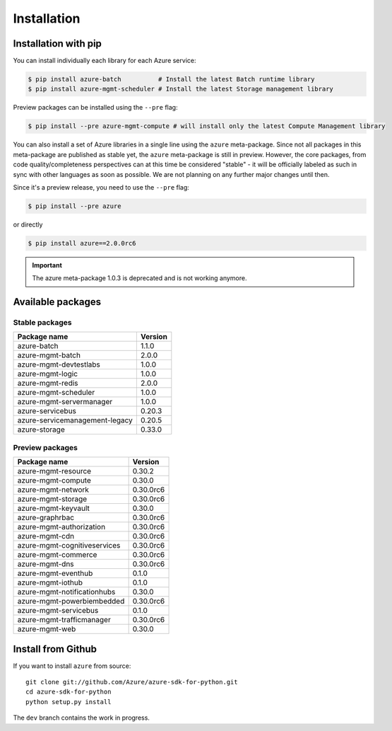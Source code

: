 Installation
============

Installation with pip
---------------------

You can install individually each library for each Azure service:

.. code-block:: console

   $ pip install azure-batch          # Install the latest Batch runtime library
   $ pip install azure-mgmt-scheduler # Install the latest Storage management library

Preview packages can be installed using the ``--pre`` flag:

.. code-block:: console

   $ pip install --pre azure-mgmt-compute # will install only the latest Compute Management library


You can also install a set of Azure libraries in a single line using the ``azure`` meta-package. Since not all packages in this meta-package are
published as stable yet, the ``azure`` meta-package is still in preview. 
However, the core packages, from code quality/completeness perspectives can at this time be considered "stable" 
- it will be officially labeled as such in sync with other languages as soon as possible. 
We are not planning on any further major changes until then.

Since it's a preview release, you need to use the ``--pre`` flag:

.. code-block:: console

   $ pip install --pre azure
   
or directly

.. code-block:: console

   $ pip install azure==2.0.0rc6

.. important:: The azure meta-package 1.0.3 is deprecated and is not working anymore.
   
Available packages
------------------

Stable packages
~~~~~~~~~~~~~~~

===================================== =======
Package name                          Version
===================================== =======
azure-batch                           1.1.0
azure-mgmt-batch                      2.0.0
azure-mgmt-devtestlabs                1.0.0
azure-mgmt-logic                      1.0.0
azure-mgmt-redis                      2.0.0
azure-mgmt-scheduler                  1.0.0
azure-mgmt-servermanager              1.0.0
azure-servicebus                      0.20.3
azure-servicemanagement-legacy        0.20.5
azure-storage                         0.33.0
===================================== =======

Preview packages
~~~~~~~~~~~~~~~~

===================================== =========
Package name                          Version  
===================================== =========
azure-mgmt-resource                   0.30.2
azure-mgmt-compute                    0.30.0
azure-mgmt-network                    0.30.0rc6
azure-mgmt-storage                    0.30.0rc6
azure-mgmt-keyvault                   0.30.0
azure-graphrbac                       0.30.0rc6
azure-mgmt-authorization              0.30.0rc6
azure-mgmt-cdn                        0.30.0rc6
azure-mgmt-cognitiveservices          0.30.0rc6
azure-mgmt-commerce                   0.30.0rc6
azure-mgmt-dns                        0.30.0rc6
azure-mgmt-eventhub                   0.1.0
azure-mgmt-iothub                     0.1.0
azure-mgmt-notificationhubs           0.30.0
azure-mgmt-powerbiembedded            0.30.0rc6
azure-mgmt-servicebus                 0.1.0
azure-mgmt-trafficmanager             0.30.0rc6
azure-mgmt-web                        0.30.0
===================================== =========

Install from Github
-------------------

If you want to install ``azure`` from source::

    git clone git://github.com/Azure/azure-sdk-for-python.git
    cd azure-sdk-for-python
    python setup.py install
	
The ``dev`` branch contains the work in progress.
